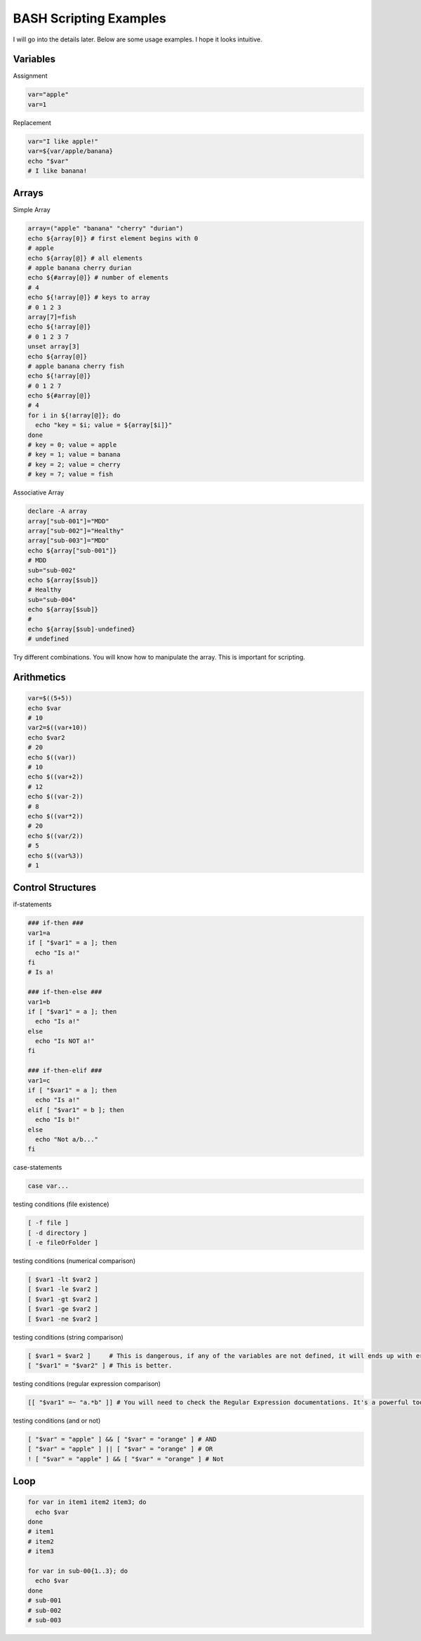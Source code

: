 BASH Scripting Examples
=======================

I will go into the details later. Below are some usage examples. I hope it looks intuitive.

Variables
*********

Assignment

.. code-block:: Bash

  var="apple"
  var=1

Replacement

.. code-block:: Bash

  var="I like apple!"
  var=${var/apple/banana}
  echo "$var"
  # I like banana!

Arrays
******

Simple Array


.. code-block:: Bash

  array=("apple" "banana" "cherry" "durian")
  echo ${array[0]} # first element begins with 0
  # apple
  echo ${array[@]} # all elements
  # apple banana cherry durian
  echo ${#array[@]} # number of elements
  # 4 
  echo ${!array[@]} # keys to array
  # 0 1 2 3
  array[7]=fish
  echo ${!array[@]}
  # 0 1 2 3 7
  unset array[3]
  echo ${array[@]}
  # apple banana cherry fish
  echo ${!array[@]}
  # 0 1 2 7
  echo ${#array[@]}
  # 4
  for i in ${!array[@]}; do
    echo "key = $i; value = ${array[$i]}"
  done
  # key = 0; value = apple
  # key = 1; value = banana
  # key = 2; value = cherry
  # key = 7; value = fish

Associative Array

.. code-block:: Bash

  declare -A array
  array["sub-001"]="MDD"
  array["sub-002"]="Healthy"
  array["sub-003"]="MDD"
  echo ${array["sub-001"]}
  # MDD
  sub="sub-002"
  echo ${array[$sub]}
  # Healthy
  sub="sub-004"
  echo ${array[$sub]}
  # 
  echo ${array[$sub]-undefined}
  # undefined

Try different combinations. You will know how to manipulate the array. This is important for scripting.

Arithmetics
***********

.. code-block:: Bash

  var=$((5+5))
  echo $var
  # 10
  var2=$((var+10))
  echo $var2
  # 20
  echo $((var))
  # 10
  echo $((var+2))
  # 12
  echo $((var-2))
  # 8
  echo $((var*2))
  # 20
  echo $((var/2))
  # 5
  echo $((var%3))
  # 1
  

Control Structures
******************

if-statements

.. code-block:: Bash

  ### if-then ###
  var1=a
  if [ "$var1" = a ]; then
    echo "Is a!"
  fi
  # Is a!
  
  ### if-then-else ###
  var1=b
  if [ "$var1" = a ]; then
    echo "Is a!"
  else
    echo "Is NOT a!"
  fi

  ### if-then-elif ###
  var1=c
  if [ "$var1" = a ]; then
    echo "Is a!"
  elif [ "$var1" = b ]; then
    echo "Is b!"
  else
    echo "Not a/b..."
  fi

case-statements

.. code-block:: Bash

  case var...


testing conditions (file existence)

.. code-block:: Bash

  [ -f file ]
  [ -d directory ]
  [ -e fileOrFolder ]

testing conditions (numerical comparison)

.. code-block:: Bash

  [ $var1 -lt $var2 ]
  [ $var1 -le $var2 ]
  [ $var1 -gt $var2 ]
  [ $var1 -ge $var2 ]
  [ $var1 -ne $var2 ]

testing conditions (string comparison)

.. code-block:: Bash

  [ $var1 = $var2 ]     # This is dangerous, if any of the variables are not defined, it will ends up with error.
  [ "$var1" = "$var2" ] # This is better.

testing conditions (regular expression comparison)

.. code-block:: Bash

  [[ "$var1" =~ "a.*b" ]] # You will need to check the Regular Expression documentations. It's a powerful tool.

testing conditions (and or not)

.. code-block:: Bash

  [ "$var" = "apple" ] && [ "$var" = "orange" ] # AND
  [ "$var" = "apple" ] || [ "$var" = "orange" ] # OR
  ! [ "$var" = "apple" ] && [ "$var" = "orange" ] # Not


Loop
****

.. code-block:: Bash

  for var in item1 item2 item3; do
    echo $var
  done
  # item1
  # item2
  # item3

  for var in sub-00{1..3}; do
    echo $var
  done
  # sub-001
  # sub-002
  # sub-003
  
